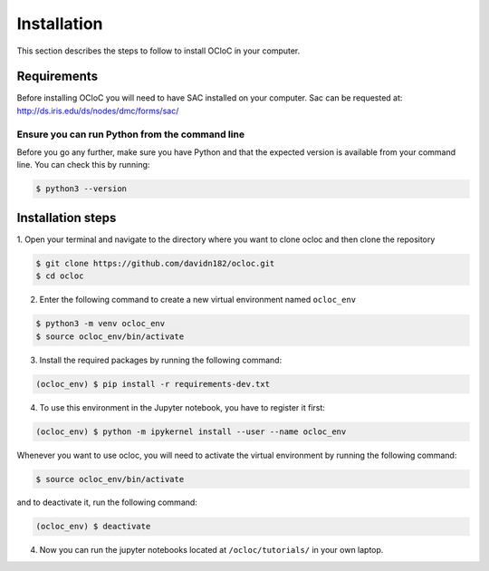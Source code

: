 Installation
^^^^^^^^^^^^

This section describes the steps to follow to install OCloC in your computer.

Requirements
============

Before installing OCloC you will need to have SAC installed on your computer. 
Sac can be requested at: http://ds.iris.edu/ds/nodes/dmc/forms/sac/

Ensure you can run Python from the command line
-----------------------------------------------

Before you go any further, make sure you have Python and that the expected
version is available from your command line. You can check this by running:

.. code-block:: console

   $ python3 --version

Installation steps
==================
1. Open your terminal and navigate to the directory where you want to clone 
ocloc and then clone the repository

.. code-block:: console

   $ git clone https://github.com/davidn182/ocloc.git
   $ cd ocloc

2. Enter the following command to create a new virtual environment named ``ocloc_env``

.. code-block:: console

   $ python3 -m venv ocloc_env
   $ source ocloc_env/bin/activate

3. Install the required packages by running the following command:

.. code-block:: console

   (ocloc_env) $ pip install -r requirements-dev.txt

4. To use this environment in the Jupyter notebook, you have to register it first:

.. code-block:: console

   (ocloc_env) $ python -m ipykernel install --user --name ocloc_env


Whenever you want to use ocloc, you will need to activate the virtual environment
by running the following command:

.. code-block:: console

   $ source ocloc_env/bin/activate

and to deactivate it, run the following command:

.. code-block:: console

   (ocloc_env) $ deactivate

4. Now you can run the jupyter notebooks located at ``/ocloc/tutorials/`` in your own laptop.
